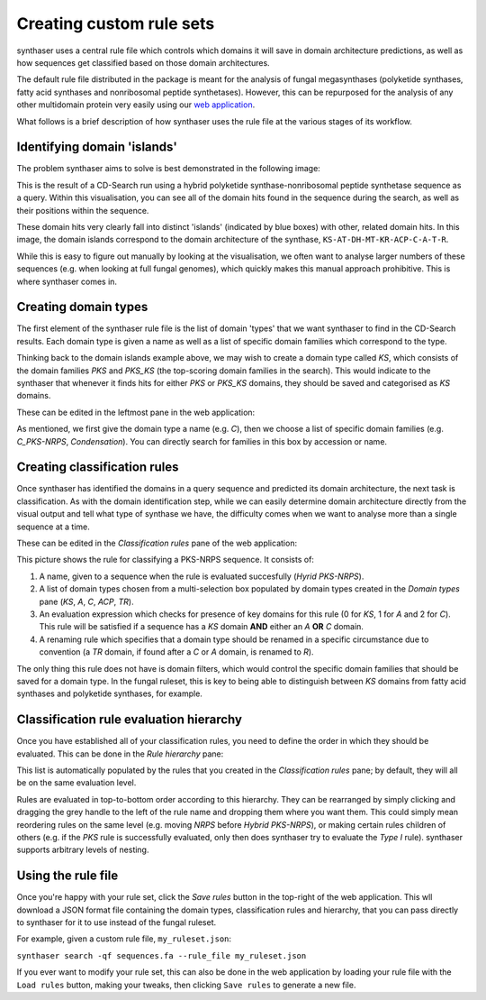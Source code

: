 Creating custom rule sets
=========================

synthaser uses a central rule file which controls which domains it will save in domain
architecture predictions, as well as how sequences get classified based on those domain
architectures.

The default rule file distributed in the package is meant for the analysis of fungal
megasynthases (polyketide synthases, fatty acid synthases and nonribosomal peptide
synthetases). However, this can be repurposed for the analysis of any other multidomain
protein very easily using our `web application`__.

__ https://gamcil.github.io/synthaser/

What follows is a brief description of how synthaser uses the rule file at the various
stages of its workflow.


Identifying domain 'islands'
----------------------------

The problem synthaser aims to solve is best demonstrated in the following image:

.. image:: ../_static/cdsearch_islands.png
  :width: 600
  :alt: 'Islands' corresponding to distinct domains in CD-Search results

This is the result of a CD-Search run using a hybrid polyketide synthase-nonribosomal
peptide synthetase sequence as a query. Within this visualisation, you can see all of
the domain hits found in the sequence during the search, as well as their positions
within the sequence.

These domain hits very clearly fall into distinct 'islands' (indicated by blue boxes)
with other, related domain hits. In this image, the domain islands correspond to the
domain architecture of the synthase, ``KS-AT-DH-MT-KR-ACP-C-A-T-R``.

While this is easy to figure out manually by looking at the visualisation, we often want
to analyse larger numbers of these sequences (e.g. when looking at full fungal
genomes), which quickly makes this manual approach prohibitive. This is where synthaser
comes in.

Creating domain types
---------------------

The first element of the synthaser rule file is the list of domain 'types' that we
want synthaser to find in the CD-Search results. Each domain type is given a
name as well as a list of specific domain families which correspond to the type.

Thinking back to the domain islands example above, we may wish to create a domain type
called `KS`, which consists of the domain families `PKS` and `PKS_KS` (the top-scoring
domain families in the search). This would indicate to the synthaser that whenever it
finds hits for either `PKS` or `PKS_KS` domains, they should be saved and categorised
as `KS` domains.

These can be edited in the leftmost pane in the web application:

.. image:: ../_static/webapp_left.png
  :width: 300
  :alt: Domain types pane in the synthaser web application

As mentioned, we first give the domain type a name (e.g. `C`), then we choose a list of
specific domain families (e.g. `C_PKS-NRPS`, `Condensation`). You can directly search for
families in this box by accession or name.


Creating classification rules
-----------------------------

Once synthaser has identified the domains in a query sequence and predicted its domain
architecture, the next task is classification. As with the domain identification step,
while we can easily determine domain architecture directly from the visual output
and tell what type of synthase we have, the difficulty comes when we want to analyse
more than a single sequence at a time.

These can be edited in the `Classification rules` pane of the web application:

.. image:: ../_static/webapp_mid.png
  :width: 500
  :alt: PKS-NRPS classification rule in the synthaser web application

This picture shows the rule for classifying a PKS-NRPS sequence. It consists of:

1. A name, given to a sequence when the rule is evaluated succesfully (`Hyrid
   PKS-NRPS`).
2. A list of domain types chosen from a multi-selection box populated by domain types
   created in the `Domain types` pane (`KS`, `A`, `C`, `ACP`, `TR`).
3. An evaluation expression which checks for presence of key domains for this rule
   (0 for `KS`, 1 for `A` and 2 for `C`). This rule will be satisfied if a sequence
   has a `KS` domain **AND** either an `A` **OR** `C` domain.
4. A renaming rule which specifies that a domain type should be renamed in a specific
   circumstance due to convention (a `TR` domain, if found after a `C` or `A` domain, is
   renamed to `R`).

The only thing this rule does not have is domain filters, which would control the
specific domain families that should be saved for a domain type. In the fungal ruleset,
this is key to being able to distinguish between `KS` domains from fatty acid synthases
and polyketide synthases, for example.


Classification rule evaluation hierarchy
----------------------------------------

Once you have established all of your classification rules, you need to define the order
in which they should be evaluated. This can be done in the `Rule hierarchy` pane:

.. image:: ../_static/webapp_right.png
  :width: 400
  :alt: Classification rule evaluation hierarchy in the synthaser web application

This list is automatically populated by the rules that you created in the
`Classification rules` pane; by default, they will all be on the same evaluation level.

Rules are evaluated in top-to-bottom order according to this hierarchy.
They can be rearranged by simply clicking and dragging the grey handle to the left of
the rule name and dropping them where you want them. This could simply mean reordering
rules on the same level (e.g. moving `NRPS` before `Hybrid PKS-NRPS`), or making certain
rules children of others (e.g. if the `PKS` rule is successfully evaluated, only then
does synthaser try to evaluate the `Type I` rule). synthaser supports arbitrary levels
of nesting.

Using the rule file
-------------------

Once you're happy with your rule set, click the `Save rules` button in the top-right of
the web application. This wll download a JSON format file containing the domain types,
classification rules and hierarchy, that you can pass directly to synthaser for it to
use instead of the fungal ruleset.

For example, given a custom rule file, ``my_ruleset.json``:

``synthaser search -qf sequences.fa --rule_file my_ruleset.json``

If you ever want to modify your rule set, this can also be done in the web application
by loading your rule file with the ``Load rules`` button, making your tweaks, then
clicking ``Save rules`` to generate a new file.
